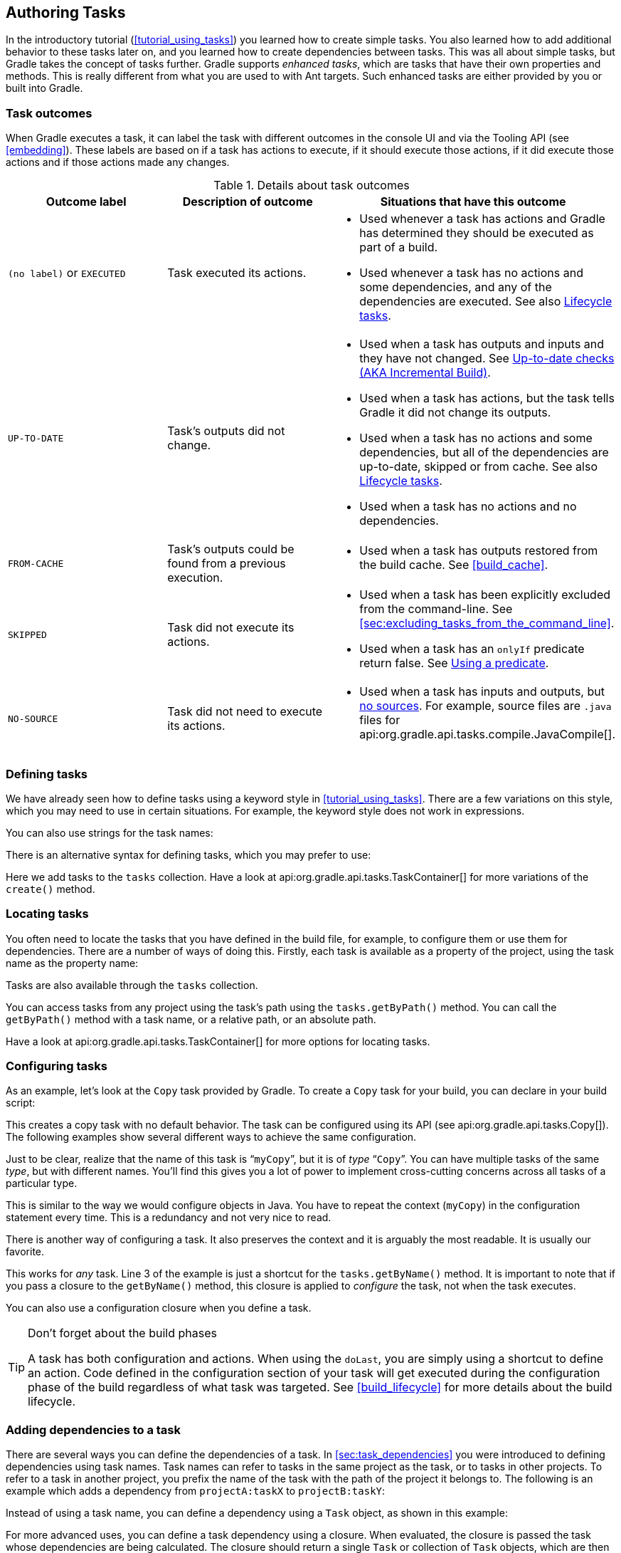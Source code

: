 // Copyright 2017 the original author or authors.
//
// Licensed under the Apache License, Version 2.0 (the "License");
// you may not use this file except in compliance with the License.
// You may obtain a copy of the License at
//
//      http://www.apache.org/licenses/LICENSE-2.0
//
// Unless required by applicable law or agreed to in writing, software
// distributed under the License is distributed on an "AS IS" BASIS,
// WITHOUT WARRANTIES OR CONDITIONS OF ANY KIND, either express or implied.
// See the License for the specific language governing permissions and
// limitations under the License.

[[more_about_tasks]]
== Authoring Tasks

In the introductory tutorial (<<tutorial_using_tasks>>) you learned how to create simple tasks. You also learned how to add additional behavior to these tasks later on, and you learned how to create dependencies between tasks. This was all about simple tasks, but Gradle takes the concept of tasks further. Gradle supports _enhanced tasks_, which are tasks that have their own properties and methods. This is really different from what you are used to with Ant targets. Such enhanced tasks are either provided by you or built into Gradle.


[[sec:task_outcomes]]
=== Task outcomes

When Gradle executes a task, it can label the task with different outcomes in the console UI and via the Tooling API (see <<embedding>>). These labels are based on if a task has actions to execute, if it should execute those actions, if it did execute those actions and if those actions made any changes.

.Details about task outcomes
[cols="a,a,a", options="header"]
|===
| Outcome label
| Description of outcome
| Situations that have this outcome

| `(no label)` or `EXECUTED`
| Task executed its actions.
|

* Used whenever a task has actions and Gradle has determined they should be executed as part of a build.
* Used whenever a task has no actions and some dependencies, and any of the dependencies are executed. See also <<sec:lifecycle_tasks>>.


| `UP-TO-DATE`
| Task's outputs did not change.
|

* Used when a task has outputs and inputs and they have not changed. See <<sec:up_to_date_checks>>.
* Used when a task has actions, but the task tells Gradle it did not change its outputs.
* Used when a task has no actions and some dependencies, but all of the dependencies are up-to-date, skipped or from cache. See also <<sec:lifecycle_tasks>>.
* Used when a task has no actions and no dependencies.


| `FROM-CACHE`
| Task's outputs could be found from a previous execution.
|

* Used when a task has outputs restored from the build cache. See <<build_cache>>.


| `SKIPPED`
| Task did not execute its actions.
|

* Used when a task has been explicitly excluded from the command-line. See <<sec:excluding_tasks_from_the_command_line>>.
* Used when a task has an `onlyIf` predicate return false. See <<sec:using_a_predicate>>.


| `NO-SOURCE`
| Task did not need to execute its actions.
|

* Used when a task has inputs and outputs, but <<skip-when-empty,no sources>>. For example, source files are `.java` files for api:org.gradle.api.tasks.compile.JavaCompile[].

|===


[[sec:defining_tasks]]
=== Defining tasks

We have already seen how to define tasks using a keyword style in <<tutorial_using_tasks>>. There are a few variations on this style, which you may need to use in certain situations. For example, the keyword style does not work in expressions.

++++
<sample id="defineAsExpression" dir="userguide/tasks/defineAsExpression" title="Defining tasks">
            <sourcefile file="build.gradle"/>
        </sample>
++++

You can also use strings for the task names:

++++
<sample id="defineUsingStringTaskNames" dir="userguide/tasks/defineUsingStringTaskNames" title="Defining tasks - using strings for task names">
            <sourcefile file="build.gradle"/>
        </sample>
++++

There is an alternative syntax for defining tasks, which you may prefer to use:

++++
<sample id="addToTaskContainer" dir="userguide/tasks/addToTaskContainer" title="Defining tasks with alternative syntax">
            <sourcefile file="build.gradle"/>
        </sample>
++++

Here we add tasks to the `tasks` collection. Have a look at api:org.gradle.api.tasks.TaskContainer[] for more variations of the `create()` method.

[[sec:locating_tasks]]
=== Locating tasks

You often need to locate the tasks that you have defined in the build file, for example, to configure them or use them for dependencies. There are a number of ways of doing this. Firstly, each task is available as a property of the project, using the task name as the property name:

++++
<sample id="accessAsProperty" dir="userguide/tasks/accessAsProperty" title="Accessing tasks as properties">
            <sourcefile file="build.gradle"/>
        </sample>
++++

Tasks are also available through the `tasks` collection.

++++
<sample id="accessFromTaskContainer" dir="userguide/tasks/accessFromTaskContainer" title="Accessing tasks via tasks collection">
            <sourcefile file="build.gradle"/>
        </sample>
++++

You can access tasks from any project using the task's path using the `tasks.getByPath()` method. You can call the `getByPath()` method with a task name, or a relative path, or an absolute path.

++++
<sample id="accessUsingPath" dir="userguide/tasks/accessUsingPath" title="Accessing tasks by path">
            <sourcefile file="build.gradle"/>
            <output args="-q hello"/>
        </sample>
++++

Have a look at api:org.gradle.api.tasks.TaskContainer[] for more options for locating tasks.

[[sec:configuring_tasks]]
=== Configuring tasks

As an example, let's look at the `Copy` task provided by Gradle. To create a `Copy` task for your build, you can declare in your build script:

++++
<sample id="declareTask" dir="userguide/tasks/configureUsingClosure" title="Creating a copy task">
            <sourcefile file="build.gradle" snippet="declare-task"/>
        </sample>
++++

This creates a copy task with no default behavior. The task can be configured using its API (see api:org.gradle.api.tasks.Copy[]). The following examples show several different ways to achieve the same configuration.

Just to be clear, realize that the name of this task is “`myCopy`”, but it is of _type_ “`Copy`”. You can have multiple tasks of the same _type_, but with different names. You'll find this gives you a lot of power to implement cross-cutting concerns across all tasks of a particular type.

++++
<sample id="configureUsingVar" dir="userguide/tasks/configureUsingVar" title="Configuring a task - various ways">
            <sourcefile file="build.gradle"/>
        </sample>
++++

This is similar to the way we would configure objects in Java. You have to repeat the context (`myCopy`) in the configuration statement every time. This is a redundancy and not very nice to read.

There is another way of configuring a task. It also preserves the context and it is arguably the most readable. It is usually our favorite.

++++
<sample id="configureUsingClosure" dir="userguide/tasks/configureUsingClosure" title="Configuring a task - with closure">
            <sourcefile file="build.gradle"/>
        </sample>
++++

This works for _any_ task. Line 3 of the example is just a shortcut for the `tasks.getByName()` method. It is important to note that if you pass a closure to the `getByName()` method, this closure is applied to _configure_ the task, not when the task executes.

You can also use a configuration closure when you define a task.

++++
<sample id="defineAndConfigure" dir="userguide/tasks/defineAndConfigure" title="Defining a task with closure">
            <sourcefile file="build.gradle" snippet="no-description"/>
        </sample>
++++

[TIP]
.Don't forget about the build phases
====
A task has both configuration and actions. When using the `doLast`, you are simply using a shortcut to define an action. Code defined in the configuration section of your task will get executed during the configuration phase of the build regardless of what task was targeted. See <<build_lifecycle>> for more details about the build lifecycle.
====


[[sec:adding_dependencies_to_tasks]]
=== Adding dependencies to a task

There are several ways you can define the dependencies of a task. In <<sec:task_dependencies>> you were introduced to defining dependencies using task names. Task names can refer to tasks in the same project as the task, or to tasks in other projects. To refer to a task in another project, you prefix the name of the task with the path of the project it belongs to. The following is an example which adds a dependency from `projectA:taskX` to `projectB:taskY`:

++++
<sample id="addDependencyUsingPath" dir="userguide/tasks/addDependencyUsingPath" title="Adding dependency on task from another project">
            <sourcefile file="build.gradle"/>
            <output args="-q taskX"/>
        </sample>
++++

Instead of using a task name, you can define a dependency using a `Task` object, as shown in this example:

++++
<sample id="addDependencyUsingTask" dir="userguide/tasks/addDependencyUsingTask" title="Adding dependency using task object">
            <sourcefile file="build.gradle"/>
            <output args="-q taskX"/>
        </sample>
++++

For more advanced uses, you can define a task dependency using a closure. When evaluated, the closure is passed the task whose dependencies are being calculated. The closure should return a single `Task` or collection of `Task` objects, which are then treated as dependencies of the task. The following example adds a dependency from `taskX` to all the tasks in the project whose name starts with `lib`:

++++
<sample id="addDependencyUsingClosure" dir="userguide/tasks/addDependencyUsingClosure" title="Adding dependency using closure">
            <sourcefile file="build.gradle"/>
            <output args="-q taskX"/>
        </sample>
++++

For more information about task dependencies, see the api:org.gradle.api.Task[] API.

[[sec:ordering_tasks]]
=== Ordering tasks


[NOTE]
====
Task ordering is an <<feature_lifecycle,incubating>> feature. Please be aware that this feature may change in later Gradle versions.
====

In some cases it is useful to control the _order_ in which 2 tasks will execute, without introducing an explicit dependency between those tasks. The primary difference between a task _ordering_ and a task _dependency_ is that an ordering rule does not influence which tasks will be executed, only the order in which they will be executed.

Task ordering can be useful in a number of scenarios:

* Enforce sequential ordering of tasks: e.g. 'build' never runs before 'clean'.
* Run build validations early in the build: e.g. validate I have the correct credentials before starting the work for a release build.
* Get feedback faster by running quick verification tasks before long verification tasks: e.g. unit tests should run before integration tests.
* A task that aggregates the results of all tasks of a particular type: e.g. test report task combines the outputs of all executed test tasks.

There are two ordering rules available: “_must run after_” and “_should run after_”.

When you use the “must run after” ordering rule you specify that `taskB` must always run after `taskA`, whenever both `taskA` and `taskB` will be run. This is expressed as `taskB.mustRunAfter(taskA)`. The “should run after” ordering rule is similar but less strict as it will be ignored in two situations. Firstly if using that rule introduces an ordering cycle. Secondly when using parallel execution and all dependencies of a task have been satisfied apart from the “should run after” task, then this task will be run regardless of whether its “should run after” dependencies have been run or not. You should use “should run after” where the ordering is helpful but not strictly required.

With these rules present it is still possible to execute `taskA` without `taskB` and vice-versa.

++++
<sample id="mustRunAfter" dir="userguide/tasks/mustRunAfter" title="Adding a 'must run after' task ordering">
            <sourcefile file="build.gradle"/>
            <output args="-q taskY taskX"/>
        </sample>
++++

++++
<sample id="shouldRunAfter" dir="userguide/tasks/shouldRunAfter" title="Adding a 'should run after' task ordering">
            <sourcefile file="build.gradle"/>
            <output args="-q taskY taskX"/>
        </sample>
++++

In the examples above, it is still possible to execute `taskY` without causing `taskX` to run:

++++
<sample id="mustRunAfterSingleTask" dir="userguide/tasks/mustRunAfter" title="Task ordering does not imply task execution">
            <output args="-q taskY"/>
        </sample>
++++

To specify a “must run after” or “should run after” ordering between 2 tasks, you use the api:org.gradle.api.Task#mustRunAfter[] and api:org.gradle.api.Task#shouldRunAfter[] methods. These methods accept a task instance, a task name or any other input accepted by api:org.gradle.api.Task#dependsOn[].

Note that “`B.mustRunAfter(A)`” or “`B.shouldRunAfter(A)`” does not imply any execution dependency between the tasks:

* It is possible to execute tasks `A` and `B` independently. The ordering rule only has an effect when both tasks are scheduled for execution.
* When run with `--continue`, it is possible for `B` to execute in the event that `A` fails.

As mentioned before, the “should run after” ordering rule will be ignored if it introduces an ordering cycle:

++++
<sample id="shouldRunAfterWithCycle" dir="userguide/tasks/shouldRunAfterWithCycle" title="A 'should run after' task ordering is ignored if it introduces an ordering cycle">
            <sourcefile file="build.gradle"/>
            <output args="-q taskX"/>
        </sample>
++++


[[sec:adding_a_description_to_a_task]]
=== Adding a description to a task

You can add a description to your task. This description is displayed when executing `gradle tasks`.

++++
<sample id="describeTask" dir="userguide/tasks/defineAndConfigure" title="Adding a description to a task">
            <sourcefile file="build.gradle"/>
        </sample>
++++


[[sec:replacing_tasks]]
=== Replacing tasks

Sometimes you want to replace a task. For example, if you want to exchange a task added by the Java plugin with a custom task of a different type. You can achieve this with:

++++
<sample id="replaceTask" dir="userguide/tutorial/replaceTask" title="Overwriting a task">
            <sourcefile file="build.gradle"/>
            <output args="-q copy"/>
        </sample>
++++

This will replace a task of type `Copy` with the task you've defined, because it uses the same name. When you define the new task, you have to set the `overwrite` property to true. Otherwise Gradle throws an exception, saying that a task with that name already exists.

[[sec:skipping_tasks]]
=== Skipping tasks

Gradle offers multiple ways to skip the execution of a task.


[[sec:using_a_predicate]]
==== Using a predicate

You can use the `onlyIf()` method to attach a predicate to a task. The task's actions are only executed if the predicate evaluates to true. You implement the predicate as a closure. The closure is passed the task as a parameter, and should return true if the task should execute and false if the task should be skipped. The predicate is evaluated just before the task is due to be executed.

++++
<sample id="taskOnlyIf" dir="userguide/tutorial/taskOnlyIf" title="Skipping a task using a predicate">
                <sourcefile file="build.gradle"/>
                <output args="hello -PskipHello"/>
            </sample>
++++


[[sec:using_stopexecutionexception]]
==== Using StopExecutionException

If the logic for skipping a task can't be expressed with a predicate, you can use the api:org.gradle.api.tasks.StopExecutionException[]. If this exception is thrown by an action, the further execution of this action as well as the execution of any following action of this task is skipped. The build continues with executing the next task.

++++
<sample id="stopExecutionException" dir="userguide/tutorial/stopExecutionException" title="Skipping tasks with StopExecutionException">
            <sourcefile file="build.gradle"/>
            <output args="-q myTask"/>
        </sample>
++++

This feature is helpful if you work with tasks provided by Gradle. It allows you to add _conditional_ execution of the built-in actions of such a task.footnote:[You might be wondering why there is neither an import for the `StopExecutionException` nor do we access it via its fully qualified name. The reason is, that Gradle adds a set of default imports to your script (see <<script-default-imports>>).]

[[sec:enabling_and_disabling_tasks]]
==== Enabling and disabling tasks

Every task has an `enabled` flag which defaults to `true`. Setting it to `false` prevents the execution of any of the task's actions. A disabled task will be labelled SKIPPED.

++++
<sample id="disableTask" dir="userguide/tutorial/disableTask" title="Enabling and disabling tasks">
            <sourcefile file="build.gradle"/>
            <output args="disableMe"/>
        </sample>
++++

[[sec:up_to_date_checks]]
=== Up-to-date checks (AKA Incremental Build)

An important part of any build tool is the ability to avoid doing work that has already been done. Consider the process of compilation. Once your source files have been compiled, there should be no need to recompile them unless something has changed that affects the output, such as the modification of a source file or the removal of an output file. And compilation can take a significant amount of time, so skipping the step when it’s not needed saves a lot of time.

Gradle supports this behavior out of the box through a feature it calls incremental build. You have almost certainly already seen it in action: it’s active nearly every time the `UP-TO-DATE` text appears next to the name of a task when you run a build. Task outcomes are described in <<sec:task_outcomes>>.

How does incremental build work? And what does it take to make use of it in your own tasks? Let’s take a look.


[[sec:task_inputs_outputs]]
==== Task inputs and outputs

In the most common case, a task takes some inputs and generates some outputs. If we use the compilation example from earlier, we can see that the source files are the inputs and, in the case of Java, the generated class files are the outputs. Other inputs might include things like whether debug information should be included.

++++
<figure>
                <title>Example task inputs and outputs</title>
                <imageobject>
                    <imagedata fileref="img/taskInputsOutputs.png" width="160mm"/>
                </imageobject>
            </figure>
++++

An important characteristic of an input is that it affects one or more outputs, as you can see from the previous figure. Different bytecode is generated depending on the content of the source files and the minimum version of the Java runtime you want to run the code on. That makes them task inputs. But whether compilation has 500MB or 600MB of maximum memory available, determined by the `memoryMaximumSize` property, has no impact on what bytecode gets generated. In Gradle terminology, `memoryMaximumSize` is just an internal task property.

As part of incremental build, Gradle tests whether any of the task inputs or outputs have changed since the last build. If they haven’t, Gradle can consider the task up to date and therefore skip executing its actions. Also note that incremental build won’t work unless a task has at least one task output, although tasks usually have at least one input as well.

What this means for build authors is simple: you need to tell Gradle which task properties are inputs and which are outputs. If a task property affects the output, be sure to register it as an input, otherwise the task will be considered up to date when it’s not. Conversely, don’t register properties as inputs if they don’t affect the output, otherwise the task will potentially execute when it doesn’t need to. Also be careful of non-deterministic tasks that may generate different output for exactly the same inputs: these should not be configured for incremental build as the up-to-date checks won’t work.

Let’s now look at how you can register task properties as inputs and outputs.


[[sec:task_input_output_annotations]]
===== Custom task types

If you’re implementing a custom task as a class, then it takes just two steps to make it work with incremental build:

. Create typed properties (via getter methods) for each of your task inputs and outputs
. Add the appropriate annotation to each of those properties

[NOTE]
====
Annotations must be placed on getters or on Groovy properties. Annotations placed on setters, or on a Java field without a corresponding annotated getter are ignored.
====

Gradle supports three main categories of inputs and outputs:

* Simple values
+
Things like strings and numbers. More generally, a simple value can have any type that implements `Serializable`.

* Filesystem types
+
These consist of the standard `File` class but also derivatives of Gradle’s api:org.gradle.api.file.FileCollection[] type and anything else that can be passed to either the api:org.gradle.api.Project#file(java.lang.Object)[] method - for single file/directory properties - or the api:org.gradle.api.Project#files(java.lang.Object...)[] method.

* Nested values
+
Custom types that don’t conform to the other two categories but have their own properties that are inputs or outputs. In effect, the task inputs or outputs are nested inside these custom types.

As an example, imagine you have a task that processes templates of varying types, such as FreeMarker, Velocity, Moustache, etc. It takes template source files and combines them with some model data to generate populated versions of the template files.

This task will have three inputs and one output:

* Template source files
* Model data
* Template engine
* Where the output files are written

When you’re writing a custom task class, it’s easy to register properties as inputs or outputs via annotations. To demonstrate, here is a skeleton task implementation with some suitable inputs and outputs, along with their annotations:

++++
<sample id="customTaskClassWithInputOutputAnnotations" dir="userguide/tasks/incrementalBuild/customTaskClass" title="Custom task class">
                    <sourcefile file="buildSrc/src/main/java/org/example/ProcessTemplates.java" snippet="custom-task-class"/>
                    <sourcefile file="buildSrc/src/main/java/org/example/TemplateData.java"/>
                    <output args="processTemplates" ignoreExtraLines="true" ignoreLineOrder="true"/>
                    <output args="processTemplates" ignoreExtraLines="true" ignoreLineOrder="true" outputFile="customTaskClassWithInputOutputAnnotationsUpToDate.out"/>
                </sample>
++++

There’s plenty to talk about in this example, so let’s work through each of the input and output properties in turn:

* `templateEngine`
+
Represents which engine to use when processing the source templates, e.g. FreeMarker, Velocity, etc. You could implement this as a string, but in this case we have gone for a custom enum as it provides greater type information and safety. Since enums implement `Serializable` automatically, we can treat this as a simple value and use the `@Input` annotation, just as we would with a `String` property.

* `sourceFiles`
+
The source templates that the task will be processing. Single files and collections of files need their own special annotations. In this case, we’re dealing with a collection of input files and so we use the `@InputFiles` annotation. You’ll see more file-oriented annotations in a table later.

* `templateData`
+
For this example, we’re using a custom class to represent the model data. However, it does not implement `Serializable`, so we can’t use the `@Input` annotation. That’s not a problem as the properties within `TemplateData` - a string and a hash map with serializable type parameters - are serializable and can be annotated with `@Input`. We use `@Nested` on `templateData` to let Gradle know that this is a value with nested input properties.

* `outputDir`
+
The directory where the generated files go. As with input files, there are several annotations for output files and directories. A property representing a single directory requires `@OutputDirectory`. You’ll learn about the others soon.

These annotated properties mean that Gradle will skip the task if none of the source files, template engine, model data or generated files have changed since the previous time Gradle executed the task. This will often save a significant amount of time. You can learn how Gradle detects <<sec:how_does_it_work,changes later>>.

This example is particularly interesting because it works with collections of source files. What happens if only one source file changes? Does the task process all the source files again or just the modified one? That depends on the task implementation. If the latter, then the task itself is incremental, but that’s a different feature to the one we’re discussing here. Gradle does help task implementers with this via its <<incremental_tasks,incremental task inputs>> feature.

Now that you have seen some of the input and output annotations in practice, let’s take a look at all the annotations available to you and when you should use them. The table below lists the available annotations and the corresponding property type you can use with each one.

.Incremental build property type annotations
[cols="a,a,a", options="header"]
|===
| Annotation
| Expected property type
| Description

| `@api:org.gradle.api.tasks.Input[]`
| Any serializable type
| A simple input value

| `@api:org.gradle.api.tasks.InputFile[]`
| `File`*
| A single input file (not directory)

| `@api:org.gradle.api.tasks.InputDirectory[]`
| `File`*
| A single input directory (not file)

| `@api:org.gradle.api.tasks.InputFiles[]`
| `Iterable&lt;File&gt;`*
| An iterable of input files and directories

| `@api:org.gradle.api.tasks.Classpath[]`
| `Iterable&lt;File&gt;`*
| An iterable of input files and directories that represent a Java classpath. This allows the task to ignore irrelevant changes to the property, such as different names for the same files. It is similar to annotating the property `@PathSensitive(RELATIVE)` but it will ignore the names of JAR files directly added to the classpath, and it will consider changes in the order of the files as a change in the classpath. Gradle will inspect the contents of jar files on the classpath and ignore changes that do not affect the semantics of the classpath (such as file dates and entry order). See also <<sec:task_input_using_classpath_annotations>>.

[NOTE]
====
The `@Classpath` annotation was introduced in Gradle 3.2. To stay compatible with earlier Gradle versions, classpath properties should also be annotated with `@InputFiles`.
====

| `@api:org.gradle.api.tasks.CompileClasspath[]`
| `Iterable&lt;File&gt;`*
| An iterable of input files and directories that represent a Java compile classpath. This allows the task to ignore irrelevant changes that do not affect the API of the classes in classpath. See also <<sec:task_input_using_classpath_annotations>>.

The following kinds of changes to the classpath will be ignored:

* Changes to the path of jar or top level directories.
* Changes to timestamps and the order of entries in Jars.
* Changes to resources and Jar manifests, including adding or removing resources.
* Changes to private class elements, such as private fields, methods and inner classes.
* Changes to code, such as method bodies, static initializers and field initializers (except for constants).
* Changes to debug information, for example when a change to a comment affects the line numbers in class debug information.
* Changes to directories, including directory entries in Jars.

[NOTE]
====
The `@CompileClasspath` annotation was introduced in Gradle 3.4. To stay compatible with Gradle 3.3 and 3.2, compile classpath properties should also be annotated with `@Classpath`. For compatibility with Gradle versions before 3.2 the property should also be annotated with `@InputFiles`.
====

| `@api:org.gradle.api.tasks.OutputFile[]`
| `File`*
| A single output file (not directory)

| `@api:org.gradle.api.tasks.OutputDirectory[]`
| `File`*
| A single output directory (not file)

| `@api:org.gradle.api.tasks.OutputFiles[]`
| `Map&lt;String, File&gt;`\** or `Iterable&lt;File&gt;`*
| An iterable of output files (no directories). The task outputs can only be <<sec:task_output_caching, cached>> if a `Map` is provided.

| `@api:org.gradle.api.tasks.OutputDirectories[]`
| `Map&lt;String, File&gt;`\** or `Iterable&lt;File&gt;`*
| An iterable of output directories (no files). The task outputs can only be <<sec:task_output_caching, cached>> if a `Map` is provided.

| `@api:org.gradle.api.tasks.Destroys[]`
| `File` or `Iterable&lt;File&gt;`*
| Specifies one or more files that are removed by this task.  Note that a task can define either inputs/outputs or destroyables, but not both.

| `@api:org.gradle.api.tasks.LocalState[]`
| `File` or `Iterable&lt;File&gt;`*
| Specifies one or more files that represent the <<sec:storing_incremental_task_state,local state of the task>>. These files are removed when the task is loaded from cache.

| `@api:org.gradle.api.tasks.Nested[]`
| Any custom type
| A custom type that may not implement `Serializable` but does have at least one field or property marked with one of the annotations in this table. It could even be another `@Nested`.

| `@api:org.gradle.api.tasks.Console[]`
| Any type
| Indicates that the property is neither an input nor an output. It simply affects the console output of the task in some way, such as increasing or decreasing the verbosity of the task.

| `@api:org.gradle.api.tasks.Internal[]`
| Any type
| Indicates that the property is used internally but is neither an input nor an output.
|===

*::
In fact, `File` can be any type accepted by api:org.gradle.api.Project#file(java.lang.Object)[] and `Iterable&lt;File&gt;` can be any type accepted by api:org.gradle.api.Project#files(java.lang.Object...)[]. This includes instances of `Callable`, such as closures, allowing for lazy evaluation of the property values. Be aware that the types `FileCollection` and `FileTree` are ``Iterable&lt;File&gt;``s.

**::
Similar to the above, `File` can be any type accepted by api:org.gradle.api.Project#file(java.lang.Object)[]. The `Map` itself can be wrapped in ``Callable``s, such as closures.

.Additional annotations used to further qualifying property type annotations
[cols="a,a", options="header"]
|===
| Annotation
| Description

| anchor:skip-when-empty[]`@api:org.gradle.api.tasks.SkipWhenEmpty[]`
| Used with `@InputFiles` or `@InputDirectory` to tell Gradle to skip the task if the corresponding files or directory are empty, along with all other input files declared with this annotation. Tasks that have been skipped due to all of their input files that were declared with this annotation being empty will result in a distinct “no source” outcome. For example, `NO-SOURCE` will be emitted in the console output.

| `@api:org.gradle.api.tasks.Optional[]`
| Used with any of the property type annotations listed in the api:org.gradle.api.tasks.Optional[] API documentation. This annotation disables validation checks on the corresponding property. See <<sec:task_input_output_validation,the section on validation>> for more details.

| `@api:org.gradle.api.tasks.PathSensitive[]`
| [[inputs_path_sensitivity]]Used with any input file property to tell Gradle to only consider the given part of the file paths as important. For example, if a property is annotated with `@PathSensitive(PathSensitivity.NAME_ONLY)`, then moving the files around without changing their contents will not make the task out-of-date.
|===

Annotations are inherited from all parent types including implemented interfaces. Property type annotations override any other property type annotation declared in a parent type. This way an `@InputFile` property can be turned into an `@InputDirectory` property in a child task type.

Annotations on a property declared in a type override similar annotations declared by the superclass and in any implemented interfaces. Superclass annotations take precedence over annotations declared in implemented interfaces.

The api:org.gradle.api.tasks.Console[] and api:org.gradle.api.tasks.Internal[] annotations in the table are special cases as they don’t declare either task inputs or task outputs. So why use them? It's so that you can take advantage of the <<javaGradle_plugin,Java Gradle Plugin Development plugin>> to help you develop and publish your own plugins. This plugin checks whether any properties of your custom task classes lack an incremental build annotation. This protects you from forgetting to add an appropriate annotation during development.

[[sec:task_input_using_classpath_annotations]]
====== Using the classpath annotations

Besides `@InputFiles`, for JVM-related tasks Gradle understands the concept of classpath inputs. Both runtime and compile classpaths are treated differently when Gradle is looking for changes.

As opposed to input properties annotated with `@api:org.gradle.api.tasks.InputFiles[]`, for classpath properties the order of the entries in the file collection matter.
On the other hand, the names and paths of the directories and jar files on the classpath itself are ignored.
Timestamps and the order of class files and resources inside jar files on a classpath are ignored, too, thus recreating a jar file with different file dates will not make the task out of date.

Runtime classpaths are marked with `@api:org.gradle.api.tasks.Classpath[]`, and they offer further customization via <<sec:configure_input_normalization,classpath normalization>>.

Input properties annotated with `@api:org.gradle.api.tasks.CompileClasspath[]` are considered Java compile classpaths.
Additionally to the aforementioned general classpath rules, compile classpaths ignore changes to everything but class files. Gradle uses the same class analysis described in <<sec:java_compile_avoidance>> to further filter changes that don't affect the class' ABIs.
This means that changes which only touch the implementation of classes do not make the task out of date.

[[sec:task_input_nested_inputs]]
====== Nested inputs

When analyzing `@api:org.gradle.api.tasks.Nested[]` task properties for declared input and output sub-properties Gradle uses the type of the actual value.
Hence it can discover all sub-properties declared by a runtime sub-type.

When adding `@api:org.gradle.api.tasks.Nested[]` to an iterable, each element is treated as a separate nested input.

This allows richer modeling and extensibility for tasks, as e.g. shown by `api:org.gradle.api.tasks.compile.CompileOptions#getCompilerArgumentProviders[]`.

For example, to declare annotation processor arguments, it is possible to do the following:

[source,groovy]
----
class MyAnnotationProcessor implements CompilerArgumentProvider {
    @InputFile
    @PathSensitivite(NONE)
    File inputFile

    @OutputFile
    File outputFile

    MyAnnotationProcessor(File inputFile, File outputFile) {
        this.inputFile = inputFile
        this.outputFile = outputFile
    }

    @Override
    List<String> asArguments() {
        [
            "-AinputFile=${inputFile.absolutePath}",
            "-AoutputFile=${outputFile.absolutePath}"
        ]
    }
}

compileJava.options.compilerArgumentProviders << new MyAnnotationProcessor(inputFile, outputFile)
----

This models an annotation processor which requires an input file and generates an output file.

The approach works for Java compiler arguments, since `api:org.gradle.api.tasks.compile.CompileOptions#getCompilerArgumentProviders[]` is an `Iterable` annotated with `@api:org.gradle.api.tasks.Nested[]`. In the same way, this kind of modelling is available to custom tasks.

[[sec:task_input_output_runtime_api]]
===== Runtime API

Custom task classes are an easy way to bring your own build logic into the arena of incremental build, but you don’t always have that option. That's why Gradle also provides an alternative API that can be used with any tasks, which we look at next.

When you don’t have access to the source for a custom task class, there is no way to add any of the annotations we covered in the previous section. Fortunately, Gradle provides a runtime API for scenarios just like that. It can also be used for ad-hoc tasks, as you'll see next.


[[sec:runtime_api_for_adhoc]]
====== Using it for ad-hoc tasks

This runtime API is provided through a couple of aptly named properties that are available on every Gradle task:

* api:org.gradle.api.Task#getInputs()[] of type api:org.gradle.api.tasks.TaskInputs[]
* api:org.gradle.api.Task#getOutputs()[] of type api:org.gradle.api.tasks.TaskOutputs[]
* api:org.gradle.api.Task#getDestroyables()[] of type api:org.gradle.api.tasks.TaskDestroyables[]

These objects have methods that allow you to specify files, directories and values which constitute the task’s inputs and outputs. In fact, the runtime API has almost feature parity with the annotations. All it lacks is validation of whether declared files are actually files and declared directories are directories. Nor will it create output directories if they don't exist. But that's it.

Let’s take the template processing example from before and see how it would look as an ad-hoc task that uses the runtime API:

++++
<sample id="incrementalAdHocTask" dir="userguide/tasks/incrementalBuild/customTaskClass" title="Ad-hoc task">
                        <sourcefile file="build.gradle" snippet="ad-hoc-task"/>
                        <output args="processTemplatesAdHoc" ignoreExtraLines="true" ignoreLineOrder="true"/>
                    </sample>
++++

As before, there’s much to talk about. To begin with, you should really write a custom task class for this as it’s a non-trivial implementation that has several configuration options. In this case, there are no task properties to store the root source folder, the location of the output directory or any of the other settings. That’s deliberate to highlight the fact that the runtime API doesn’t require the task to have any state. In terms of incremental build, the above ad-hoc task will behave the same as the custom task class.

All the input and output definitions are done through the methods on `inputs` and `outputs`, such as `property()`, `files()`, and `dir()`. Gradle performs up-to-date checks on the argument values to determine whether the task needs to run again or not. Each method corresponds to one of the incremental build annotations, for example `inputs.property()` maps to `@Input` and `outputs.dir()` maps to `@OutputDirectory`. The only difference is that the `file()`, `files()`, `dir()` and `dirs()` methods don’t validate the type of file object at the given path (file or directory), unlike the annotations.

The files that a task removes can be specified through `destroyables.register()`.

++++
<sample id="destroyableAdHocTask" dir="userguide/tasks/incrementalBuild/customTaskClass" title="Ad-hoc task declaring a destroyable">
    <sourcefile file="build.gradle" snippet="adhoc-destroyable-task"/>
</sample>
++++

One notable difference between the runtime API and the annotations is the lack of a method that corresponds directly to `@Nested`. That’s why the example uses two `property()` declarations for the template data, one for each `TemplateData` property. You should utilize the same technique when using the runtime API with nested values.  Any given task can either declare destroyables or inputs/outputs, but cannot declare both.

[[sec:runtime_api_for_custom_tasks]]
====== Using it for custom task types

Another type of example involves adding input and output definitions to instances of a custom task class that lacks the requisite annotations. For example, imagine that the `ProcessTemplates` task is provided by a plugin and that it’s missing the incremental build annotations. In order to make up for that deficiency, you can use the runtime API:

++++
<sample id="runtimeIncrementalApi" dir="userguide/tasks/incrementalBuild/customTaskClass" title="Using runtime API with custom task type">
                        <sourcefile file="build.gradle" snippet="custom-class-runtime-api"/>
                        <output args="processTemplatesRuntime" ignoreExtraLines="true" ignoreLineOrder="true"/>
                        <output args="processTemplatesRuntime" ignoreExtraLines="true" ignoreLineOrder="true" outputFile="runtimeIncrementalApiUpToDate.out"/>
                    </sample>
++++

As you can see, we can both configure the tasks properties and use those properties as arguments to the incremental build runtime API. Using the runtime API like this is a little like using `doLast()` and `doFirst()` to attach extra actions to a task, except in this case we’re attaching information about inputs and outputs. Note that if the task type is already using the incremental build annotations, the runtime API will add inputs and outputs rather than replace them.

[[sec:runtime_api_configuration]]
====== Fine-grained configuration

The runtime API methods only allow you to declare your inputs and outputs in themselves. However, the file-oriented ones return a builder - of type api:org.gradle.api.tasks.TaskInputFilePropertyBuilder[] - that lets you provide additional information about those inputs and outputs.

You can learn about all the options provided by the builder in its API documentation, but we’ll show you a simple example here to give you an idea of what you can do.

Let’s say we don’t want to run the `processTemplates` task if there are no source files, regardless of whether it’s a clean build or not. After all, if there are no source files, there’s nothing for the task to do. The builder allows us to configure this like so:

++++
<sample id="runtimeIncrementalApiConfiguration" dir="userguide/tasks/incrementalBuild/customTaskClass" title="Using skipWhenEmpty() via the runtime API">
                        <sourcefile file="build.gradle" snippet="runtime-api-conf"/>
                        <output args="clean processTemplatesRuntimeConf" ignoreExtraLines="true" ignoreLineOrder="true"/>
                    </sample>
++++

The `TaskInputs.files()` method returns a builder that has a `skipWhenEmpty()` method. Invoking this method is equivalent to annotating to the property with <<skip-when-empty,`@SkipWhenEmpty`>>.

Prior to Gradle 3.0, you had to use the `TaskInputs.source()` and `TaskInputs.sourceDir()` methods to get the same behavior as with `skipWhenEmpty()`. These methods are now deprecated and should not be used with Gradle 3.0 and above.

Now that you have seen both the annotations and the runtime API, you may be wondering which API you should be using. Our recommendation is to use the annotations wherever possible, and it’s sometimes worth creating a custom task class just so that you can make use of them. The runtime API is more for situations in which you can’t use the annotations.

[[sec:task_input_output_side_effects]]
===== Important beneficial side effects

Once you declare a task’s formal inputs and outputs, Gradle can then infer things about those properties. For example, if an input of one task is set to the output of another, that means the first task depends on the second, right? Gradle knows this and can act upon it.

We’ll look at this feature next and also some other features that come from Gradle knowing things about inputs and outputs.


[[sec:inferred_task_dependencies]]
====== Inferred task dependencies

Consider an archive task that packages the output of the `processTemplates` task. A build author will see that the archive task obviously requires `processTemplates` to run first and so may add an explicit `dependsOn`. However, if you define the archive task like so:

++++
<sample id="inferredTaskDep" dir="userguide/tasks/incrementalBuild/customTaskClass" title="Inferred task dependency via task outputs">
                        <sourcefile file="build.gradle" snippet="inferred-task-dep-via-outputs"/>
                        <output args="clean packageFiles" ignoreExtraLines="true" ignoreLineOrder="true"/>
                    </sample>
++++

Gradle will automatically make `packageFiles` depend on `processTemplates`. It can do this because it’s aware that one of the inputs of packageFiles requires the output of the processTemplates task. We call this an inferred task dependency.

The above example can also be written as

++++
<sample id="inferredTaskDep2" dir="userguide/tasks/incrementalBuild/customTaskClass" title="Inferred task dependency via a task argument">
                        <sourcefile file="build.gradle" snippet="inferred-task-dep-via-task"/>
                        <output args="clean packageFiles2" ignoreExtraLines="true" ignoreLineOrder="true"/>
                    </sample>
++++

This is because the `from()` method can accept a task object as an argument. Behind the scenes, `from()` uses the `project.files()` method to wrap the argument, which in turn exposes the task’s formal outputs as a file collection. In other words, it’s a special case!

[[sec:task_input_output_validation]]
====== Input and output validation

The incremental build annotations provide enough information for Gradle to perform some basic validation on the annotated properties. In particular, it does the following for each property before the task executes:

* `@InputFile` - verifies that the property has a value and that the path corresponds to a file (not a directory) that exists.
* `@InputDirectory` - same as for `@InputFile`, except the path must correspond to a directory.
* `@OutputDirectory` - verifies that the path doesn’t match a file and also creates the directory if it doesn’t already exist.

Such validation improves the robustness of the build, allowing you to identify issues related to inputs and outputs quickly.

You will occasionally want to disable some of this validation, specifically when an input file may validly not exist. That’s why Gradle provides the `@Optional` annotation: you use it to tell Gradle that a particular input is optional and therefore the build should not fail if the corresponding file or directory doesn’t exist.

[[sec:task_input_output_continuous_build]]
====== Continuous build

Another benefit of defining task inputs and outputs is continuous build. Since Gradle knows what files a task depends on, it can automatically run a task again if any of its inputs change. By activating continuous build when you run Gradle - through the `--continuous` or `-t` options - you will put Gradle into a state in which it continually checks for changes and executes the requested tasks when it encounters such changes.

You can find out more about this feature in <<continuous_build>>.


[[sec:task_input_output_parallelism]]
====== Task parallelism

One last benefit of defining task inputs and outputs is that Gradle can use this information to make decisions about how to run tasks when the "--parallel" option is used.  For instance, Gradle will inspect the outputs of tasks when selecting the  next task to run and will avoid concurrent execution of tasks that write to the same output directory.  Similarly, Gradle will use the information about what files a task destroys (e.g. specified by the `Destroys` annotation) and avoid running a task that removes a set of files while another task is running that consumes or creates those same files (and vice versa).  It can also determine that a task that creates a set of files has already run and that a task that consumes those files has yet to run and will avoid running a task that removes those files in between.  By providing task input and output information in this way, Gradle can infer creation/consumption/destruction relationships between tasks and can ensure that task execution does not violate those relationships.

[[sec:how_does_it_work]]
==== How does it work?

Before a task is executed for the first time, Gradle takes a snapshot of the inputs. This snapshot contains the paths of input files and a hash of the contents of each file. Gradle then executes the task. If the task completes successfully, Gradle takes a snapshot of the outputs. This snapshot contains the set of output files and a hash of the contents of each file. Gradle persists both snapshots for the next time the task is executed.

Each time after that, before the task is executed, Gradle takes a new snapshot of the inputs and outputs. If the new snapshots are the same as the previous snapshots, Gradle assumes that the outputs are up to date and skips the task. If they are not the same, Gradle executes the task. Gradle persists both snapshots for the next time the task is executed.

Gradle also considers the _code_ of the task as part of the inputs to the task. When a task, its actions, or its dependencies change between executions, Gradle considers the task as out-of-date.

Gradle understands if a file property (e.g. one holding a Java classpath) is order-sensitive. When comparing the snapshot of such a property, even a change in the order of the files will result in the task becoming out-of-date.

Note that if a task has an output directory specified, any files added to that directory since the last time it was executed are ignored and will NOT cause the task to be out of date. This is so unrelated tasks may share an output directory without interfering with each other. If this is not the behaviour you want for some reason, consider using api:org.gradle.api.tasks.TaskOutputs#upToDateWhen(groovy.lang.Closure)[]

The inputs for the task are also used to calculate the <<build_cache,build cache>> key used to load task outputs when enabled. For more details see <<sec:task_output_caching>>.

[[sec:advanced_inc_build]]
==== Advanced techniques

Everything you’ve seen so far in this section will cover most of the use cases you’ll encounter, but there are some scenarios that need special treatment. We’ll present a few of those next with the appropriate solutions.


[[sec:add_cached_input_output_methods]]
===== Adding your own cached input/output methods

Have you ever wondered how the `from()` method of the `Copy` task works? It’s not annotated with `@InputFiles` and yet any files passed to it are treated as formal inputs of the task. What’s happening?

The implementation is quite simple and you can use the same technique for your own tasks to improve their APIs. Write your methods so that they add files directly to the appropriate annotated property. As an example, here’s how to add a `sources()` method to the custom `ProcessTemplates` class we introduced earlier:

++++
<sample id="incrementalBuildCustomMethods" dir="userguide/tasks/incrementalBuild/incrementalBuildAdvanced" title="Declaring a method to add task inputs">
                    <sourcefile file="buildSrc/src/main/java/org/example/ProcessTemplates.java" snippet="custom-task-class"/>
                    <sourcefile file="build.gradle" snippet="custom-task-class"/>
                    <output args="processTemplates" ignoreExtraLines="true" ignoreLineOrder="true"/>
                </sample>
++++

In other words, as long as you add values and files to formal task inputs and outputs during the configuration phase, they will be treated as such regardless from where in the build you add them.

If we want to support tasks as arguments as well and treat their outputs as the inputs, we can use the `project.files()` method like so:

++++
<sample id="incrementalBuildCustomMethodsWithTaskArg" dir="userguide/tasks/incrementalBuild/incrementalBuildAdvanced" title="Declaring a method to add a task as an input">
                    <sourcefile file="buildSrc/src/main/java/org/example/ProcessTemplates.java" snippet="task-arg-method"/>
                    <sourcefile file="build.gradle" snippet="task-arg-method"/>
                    <output args="processTemplates2" ignoreExtraLines="true" ignoreLineOrder="true"/>
                </sample>
++++

This technique can make your custom task easier to use and result in cleaner build files. As an added benefit, our use of `getProject().files()` means that our custom method can set up an inferred task dependency.

One last thing to note: if you are developing a task that takes collections of source files as inputs, like this example, consider using the built-in api:org.gradle.api.tasks.SourceTask[]. It will save you having to implement some of the plumbing that we put into `ProcessTemplates`.

[[sec:link_output_dir_to_input_files]]
===== Linking an `@OutputDirectory` to an `@InputFiles`

When you want to link the output of one task to the input of another, the types often match and a simple property assignment will provide that link. For example, a `File` output property can be assigned to a `File` input.

Unfortunately, this approach breaks down when you want the files in a task’s `@OutputDirectory` (of type `File`) to become the source for another task’s `@InputFiles` property (of type `FileCollection`). Since the two have different types, property assignment won’t work.

As an example, imagine you want to use the output of a Java compilation task - via the `destinationDir` property - as the input of a custom task that instruments a set of files containing Java bytecode. This custom task, which we’ll call `Instrument`, has a `classFiles` property annotated with `@InputFiles`. You might initially try to configure the task like so:

++++
<sample id="incrementalBuildBadInputFilesConfig" dir="userguide/tasks/incrementalBuild/incrementalBuildAdvanced" title="Failed attempt at setting up an inferred task dependency">
                    <sourcefile file="build.gradle" snippet="failed-inferred-task-dep"/>
                    <output args="clean badInstrumentClasses" ignoreExtraLines="true" ignoreLineOrder="true"/>
                </sample>
++++

There’s nothing obviously wrong with this code, but you can see from the console output that the compilation task is missing. In this case you would need to add an explicit task dependency between `instrumentClasses` and `compileJava` via `dependsOn`. The use of `fileTree()` means that Gradle can’t infer the task dependency itself.

One solution is to use the `TaskOutputs.files` property, as demonstrated by the following example:

++++
<sample id="incrementalBuildInputFilesConfig" dir="userguide/tasks/incrementalBuild/incrementalBuildAdvanced" title="Setting up an inferred task dependency between output dir and input files">
                    <sourcefile file="build.gradle" snippet="inferred-task-dep"/>
                    <output args="clean instrumentClasses" ignoreExtraLines="true" ignoreLineOrder="true"/>
                </sample>
++++

Alternatively, you can get Gradle to access the appropriate property itself by using the `project.files()` method in place of `project.fileTree()`:

++++
<sample id="incrementalBuildInputFilesConfigUsingTask" dir="userguide/tasks/incrementalBuild/incrementalBuildAdvanced" title="Setting up an inferred task dependency with files()">
                    <sourcefile file="build.gradle" snippet="inferred-task-dep-with-files"/>
                    <output args="clean instrumentClasses2" ignoreExtraLines="true" ignoreLineOrder="true"/>
                </sample>
++++

Remember that `files()` can take tasks as arguments, whereas `fileTree()` cannot.

The downside of this approach is that all file outputs of the source task become the input files of the target - `instrumentClasses` in this case. That’s fine as long as the source task only has a single file-based output, like the `JavaCompile` task. But if you have to link just one output property among several, then you need to explicitly tell Gradle which task generates the input files using the `builtBy` method:

++++
<sample id="inferredTaskDependencyWithBuiltBy" dir="userguide/tasks/incrementalBuild/incrementalBuildAdvanced" title="Setting up an inferred task dependency with builtBy()">
                    <sourcefile file="build.gradle" snippet="inferred-task-dep-with-builtby"/>
                    <output args="clean instrumentClassesBuiltBy" ignoreExtraLines="true" ignoreLineOrder="true"/>
                </sample>
++++

You can of course just add an explicit task dependency via `dependsOn`, but the above approach provides more semantic meaning, explaining why `compileJava` has to run beforehand.

[[sec:custom_up_to_date_logic]]
===== Providing custom up-to-date logic

Gradle automatically handles up-to-date checks for output files and directories, but what if the task output is something else entirely? Perhaps it’s an update to a web service or a database table. Gradle has no way of knowing how to check whether the task is up to date in such cases.

That’s where the `upToDateWhen()` method on `TaskOutputs` comes in. This takes a predicate function that is used to determine whether a task is up to date or not. One use case is to disable up-to-date checks completely for a task, like so:

++++
<sample id="incrementalBuildUpToDateWhen" dir="userguide/tasks/incrementalBuild/incrementalBuildAdvanced" title="Ignoring up-to-date checks">
                    <sourcefile file="build.gradle" snippet="up-to-date-when"/>
                    <test args="clean"/>
                    <output args="clean alwaysInstrumentClasses" ignoreExtraLines="true" ignoreLineOrder="true"/>
                    <output args="alwaysInstrumentClasses" ignoreExtraLines="true" ignoreLineOrder="true" outputFile="incrementalBuildUpToDateWhenAgain.out"/>
                </sample>
++++

The `{ false }` closure ensures that `copyResources` will always perform the copy, irrespective of whether there is no change in the inputs or outputs.

You can of course put more complex logic into the closure. You could check whether a particular record in a database table exists or has changed for example. Just be aware that up-to-date checks should _save_ you time. Don’t add checks that cost as much or more time than the standard execution of the task. In fact, if a task ends up running frequently anyway, because it’s rarely up to date, then it may not be worth having an up-to-date check at all. Remember that your checks will always run if the task is in the execution task graph.

One common mistake is to use `upToDateWhen()` instead of `Task.onlyIf()`. If you want to skip a task on the basis of some condition unrelated to the task inputs and outputs, then you should use `onlyIf()`. For example, in cases where you want to skip a task when a particular property is set or not set.

[[sec:configure_input_normalization]]
===== Configure input normalization

For up to date checks and the <<build_cache,build cache>> Gradle needs to determine if two task input properties have the same value.
In order to do so, Gradle first normalizes both inputs and then compares the result.
For example, for a compile classpath, Gradle extracts the ABI signature from the classes on the classpath and then compares signatures between the last Gradle run and the current Gradle run as described in <<sec:java_compile_avoidance>>.

It is possible to customize Gradle's built-in strategy for runtime classpath normalization.
All inputs annotated with `@api:org.gradle.api.tasks.Classpath[]` are considered to be runtime classpaths.

Let's say you want to add a file `build-info.properties` to all your produced jar files which contains information about the build, e.g. the timestamp when the build started or some ID to identify the CI job that published the artifact.
This file is only for auditing purposes, and has no effect on the outcome of running tests.
Nonetheless, this file is part of the runtime classpath for the `test` task and changes on every build invocation.
Therefore, the `test` would be never up-to-date or pulled from the build cache.
In order to benefit from incremental builds again, you are able tell Gradle to ignore this file on the runtime classpath at the project level by using api:org.gradle.api.Project#normalization(org.gradle.api.Action)[]:

++++
<sample id="runtimeClasspathNormalization" dir="userguide/tasks/inputNormalization" title="Runtime classpath normalization">
    <sourcefile file="build.gradle" snippet="ignore-build-info-properties"/>
</sample>
++++

The effect of this configuration would be that changes to `build-info.properties` would be ignored for up-to-date checks and <<build_cache,build cache>> key calculations.
Note that this will not change the runtime behavior of the `test` task - i.e. any test is still able to load `build-info.properties` and the runtime classpath is still the same as before.

[[sec:stale_task_outputs]]
==== Stale task outputs

When the Gradle version changes, Gradle detects that outputs from tasks that ran with older versions of Gradle need to be removed to ensure that the newest version of the tasks are starting from a known clean state.

[NOTE]
====
Automatic clean-up of stale output directories has only been implemented for the output of source sets (Java/Groovy/Scala compilation).
====

[[sec:task_rules]]
=== Task rules

Sometimes you want to have a task whose behavior depends on a large or infinite number value range of parameters. A very nice and expressive way to provide such tasks are task rules:

++++
<sample id="taskRule" dir="userguide/tasks/addRules" title="Task rule">
            <sourcefile file="build.gradle" snippet="task-rule"/>
            <output args="-q pingServer1"/>
        </sample>
++++

The String parameter is used as a description for the rule, which is shown with `gradle tasks`.

Rules are not only used when calling tasks from the command line. You can also create dependsOn relations on rule based tasks:

++++
<sample id="taskRuleDependsOn" dir="userguide/tasks/addRules" title="Dependency on rule based tasks">
            <sourcefile file="build.gradle"/>
            <output args="-q groupPing"/>
        </sample>
++++

If you run “`gradle -q tasks`” you won't find a task named “`pingServer1`” or “`pingServer2`”, but this script is executing logic based on the request to run those tasks.

[[sec:finalizer_tasks]]
=== Finalizer tasks


[NOTE]
====
Finalizers tasks are an _incubating_ feature (see <<sec:incubating_state>>).
====

Finalizer tasks are automatically added to the task graph when the finalized task is scheduled to run.

++++
<sample id="taskFinalizers" dir="userguide/tasks/finalizers" title="Adding a task finalizer">
            <sourcefile file="build.gradle"/>
            <output args="-q taskX"/>
        </sample>
++++

Finalizer tasks will be executed even if the finalized task fails.

++++
<sample id="taskFinalizersWithFailure" dir="userguide/tasks/finalizersWithFailure" title="Task finalizer for a failing task">
            <sourcefile file="build.gradle"/>
            <output args="-q taskX"/>
        </sample>
++++

On the other hand, finalizer tasks are not executed if the finalized task didn't do any work, for example if it is considered up to date or if a dependent task fails.

Finalizer tasks are useful in situations where the build creates a resource that has to be cleaned up regardless of the build failing or succeeding. An example of such a resource is a web container that is started before an integration test task and which should be always shut down, even if some of the tests fail.

To specify a finalizer task you use the api:org.gradle.api.Task#finalizedBy[] method. This method accepts a task instance, a task name, or any other input accepted by api:org.gradle.api.Task#dependsOn[].

[[sec:lifecycle_tasks]]
=== Lifecycle tasks

Lifecycle tasks are tasks that do not do work themselves. They typically do not have any task actions. Lifecycle tasks can represent several concepts:

* a work-flow step (e.g., run all checks with `check`)
* a buildable thing (e.g., create a debug 32-bit executable for native components with `debug32MainExecutable`)
* a convenience task to execute many of the same logical tasks (e.g., run all compilation tasks with `compileAll`)

Many Gradle plug-ins define their own lifecycle tasks to make it convenient to do specific things. When developing your own plugins, you should consider using your own lifecycle tasks or hooking into some of the tasks already provided by Gradle. See the Java plugin <<sec:java_tasks>> for an example.

Unless a lifecycle task has actions, its outcome is determined by its dependencies. If any of the task's dependencies are executed, the lifecycle task will be considered executed. If all of the task's dependencies are up-to-date, skipped or from cache, the lifecycle task will be considered up-to-date.

[[sec:the_idea_behind_gradle_tasks]]
=== Summary

If you are coming from Ant, an enhanced Gradle task like _Copy_ seems like a cross between an Ant target and an Ant task. Although Ant's tasks and targets are really different entities, Gradle combines these notions into a single entity. Simple Gradle tasks are like Ant's targets, but enhanced Gradle tasks also include aspects of Ant tasks. All of Gradle's tasks share a common API and you can create dependencies between them. These tasks are much easier to configure than an Ant task. They make full use of the type system, and are more expressive and easier to maintain.

